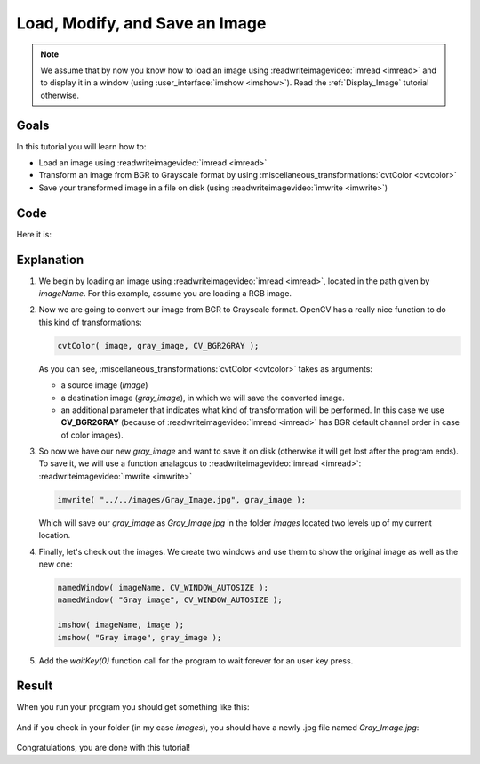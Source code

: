 .. _Load_Save_Image:

Load, Modify, and Save an Image
*******************************

.. note::

   We assume that by now you know how to load an image using :readwriteimagevideo:`imread <imread>` and to display it in a window (using :user_interface:`imshow <imshow>`). Read the :ref:`Display_Image` tutorial otherwise.

Goals
======

In this tutorial you will learn how to:

.. container:: enumeratevisibleitemswithsquare

   * Load an image using :readwriteimagevideo:`imread <imread>`
   * Transform an image from BGR to Grayscale format by using :miscellaneous_transformations:`cvtColor <cvtcolor>`
   * Save your transformed image in a file on disk (using :readwriteimagevideo:`imwrite <imwrite>`)

Code
======

Here it is:

.. code-block:: cpp
   :linenos:

   #include <cv.h>
   #include <highgui.h>

   using namespace cv;

   int main( int argc, char** argv )
   {
    char* imageName = argv[1];

    Mat image;
    image = imread( imageName, 1 );

    if( argc != 2 || !image.data )
    {
      printf( " No image data \n " );
      return -1;
    }

    Mat gray_image;
    cvtColor( image, gray_image, CV_BGR2GRAY );

    imwrite( "../../images/Gray_Image.jpg", gray_image );

    namedWindow( imageName, CV_WINDOW_AUTOSIZE );
    namedWindow( "Gray image", CV_WINDOW_AUTOSIZE );

    imshow( imageName, image );
    imshow( "Gray image", gray_image );

    waitKey(0);

    return 0;
   }

Explanation
============

#. We begin by loading an image using :readwriteimagevideo:`imread <imread>`, located in the path given by *imageName*. For this example, assume you are loading a RGB image.

#. Now we are going to convert our image from BGR to Grayscale format. OpenCV has a really nice function to do this kind of transformations:

   .. code-block:: cpp

      cvtColor( image, gray_image, CV_BGR2GRAY );

   As you can see, :miscellaneous_transformations:`cvtColor <cvtcolor>` takes as arguments:

   .. container:: enumeratevisibleitemswithsquare

      * a source image (*image*)
      * a destination image (*gray_image*), in which we will save the converted image.
      * an additional parameter that indicates what kind of transformation will be performed. In this case we use **CV_BGR2GRAY** (because of :readwriteimagevideo:`imread <imread>` has BGR default channel order in case of color images).

#. So now we have our new *gray_image* and want to save it on disk (otherwise it will get lost after the program ends). To save it, we will use a function analagous to :readwriteimagevideo:`imread <imread>`: :readwriteimagevideo:`imwrite <imwrite>`

   .. code-block:: cpp

      imwrite( "../../images/Gray_Image.jpg", gray_image );

   Which will save our *gray_image* as *Gray_Image.jpg* in the folder *images* located two levels up of my current location.

#. Finally, let's check out the images. We create two windows and use them to show the original image as well as the new one:

   .. code-block:: cpp

      namedWindow( imageName, CV_WINDOW_AUTOSIZE );
      namedWindow( "Gray image", CV_WINDOW_AUTOSIZE );

      imshow( imageName, image );
      imshow( "Gray image", gray_image );

#. Add the *waitKey(0)* function call for the program to wait forever for an user key press.


Result
=======

When you run your program you should get something like this:

 .. image:: images/Load_Save_Image_Result_1.jpg
    :alt: Load Save Image Result 1
    :align: center

And if you check in your folder (in my case *images*), you should have a newly .jpg file named *Gray_Image.jpg*:

 .. image:: images/Load_Save_Image_Result_2.jpg
    :alt: Load Save Image Result 2
    :align: center

Congratulations, you are done with this tutorial!

